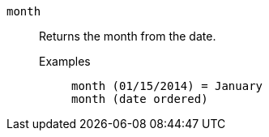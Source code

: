 [#month]
`month`::
  Returns the month from the date.
Examples;;
+
----
month (01/15/2014) = January
month (date ordered)
----

